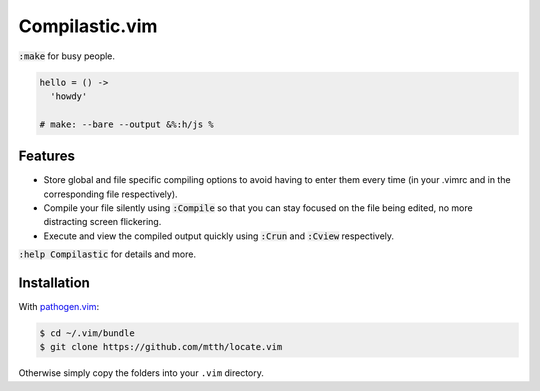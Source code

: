Compilastic.vim
===============

:code:`:make` for busy people.

.. code:: coffeescript

  hello = () ->
    'howdy'

  # make: --bare --output &%:h/js %


Features
--------

* Store global and file specific compiling options to avoid having to enter 
  them every time (in your .vimrc and in the corresponding file respectively).
* Compile your file silently using :code:`:Compile` so that you can stay 
  focused on the file being edited, no more distracting screen flickering.
* Execute and view the compiled output quickly using :code:`:Crun` and 
  :code:`:Cview` respectively.

:code:`:help Compilastic` for details and more.


Installation
------------

With `pathogen.vim`_:

.. code:: bash

  $ cd ~/.vim/bundle
  $ git clone https://github.com/mtth/locate.vim

Otherwise simply copy the folders into your ``.vim`` directory.


.. _`pathogen.vim`: https://github.com/tpope/vim-pathogen

